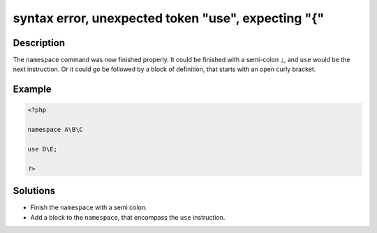 .. _syntax-error,-unexpected-token-"use",-expecting-"{":

syntax error, unexpected token "use", expecting "{"
---------------------------------------------------
 
.. meta::
	:description:
		syntax error, unexpected token "use", expecting "{": The ``namespace`` command was now finished properly.
	:og:image: https://php-changed-behaviors.readthedocs.io/en/latest/_static/logo.png
	:og:type: article
	:og:title: syntax error, unexpected token &quot;use&quot;, expecting &quot;{&quot;
	:og:description: The ``namespace`` command was now finished properly
	:og:url: https://php-errors.readthedocs.io/en/latest/messages/syntax-error%2C-unexpected-token-%22use%22%2C-expecting-%22%7B%22.html
	:og:locale: en
	:twitter:card: summary_large_image
	:twitter:site: @exakat
	:twitter:title: syntax error, unexpected token "use", expecting "{"
	:twitter:description: syntax error, unexpected token "use", expecting "{": The ``namespace`` command was now finished properly
	:twitter:creator: @exakat
	:twitter:image:src: https://php-changed-behaviors.readthedocs.io/en/latest/_static/logo.png

.. raw:: html

	<script type="application/ld+json">{"@context":"https:\/\/schema.org","@graph":[{"@type":"WebPage","@id":"https:\/\/php-errors.readthedocs.io\/en\/latest\/tips\/syntax-error,-unexpected-token-\"use\",-expecting-\"{\".html","url":"https:\/\/php-errors.readthedocs.io\/en\/latest\/tips\/syntax-error,-unexpected-token-\"use\",-expecting-\"{\".html","name":"syntax error, unexpected token \"use\", expecting \"{\"","isPartOf":{"@id":"https:\/\/www.exakat.io\/"},"datePublished":"Fri, 21 Feb 2025 18:53:43 +0000","dateModified":"Fri, 21 Feb 2025 18:53:43 +0000","description":"The ``namespace`` command was now finished properly","inLanguage":"en-US","potentialAction":[{"@type":"ReadAction","target":["https:\/\/php-tips.readthedocs.io\/en\/latest\/tips\/syntax-error,-unexpected-token-\"use\",-expecting-\"{\".html"]}]},{"@type":"WebSite","@id":"https:\/\/www.exakat.io\/","url":"https:\/\/www.exakat.io\/","name":"Exakat","description":"Smart PHP static analysis","inLanguage":"en-US"}]}</script>

Description
___________
 
The ``namespace`` command was now finished properly. It could be finished with a semi-colon ``;``, and ``use`` would be the next instruction. Or it could go be followed by a block of definition, that starts with an open curly bracket.

Example
_______

.. code-block:: php

   <?php
   
   namespace A\B\C
   
   use D\E;
   
   ?>

Solutions
_________

+ Finish the ``namespace`` with a semi colon.
+ Add a block to the ``namespace``, that encompass the ``use`` instruction.
